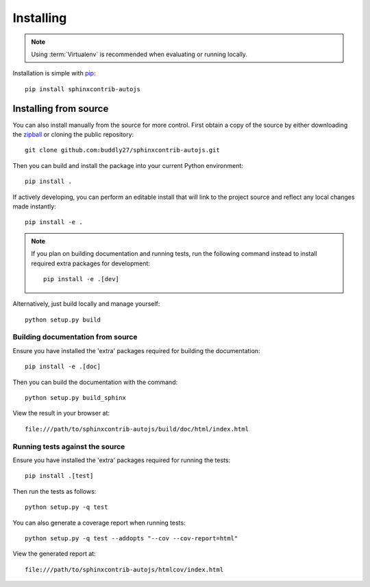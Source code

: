 .. _installing:

**********
Installing
**********

.. highlight:: bash

.. note::

    Using :term:`Virtualenv` is recommended when evaluating or running locally.

Installation is simple with `pip <http://www.pip-installer.org/>`_::

    pip install sphinxcontrib-autojs

Installing from source
======================

You can also install manually from the source for more control. First obtain a
copy of the source by either downloading the
`zipball <http://github.com/buddly27/sphinxcontrib-autojs/repository/archive.zip?ref=master>`_ or
cloning the public repository::

    git clone github.com:buddly27/sphinxcontrib-autojs.git

Then you can build and install the package into your current Python
environment::

    pip install .

If actively developing, you can perform an editable install that will link to
the project source and reflect any local changes made instantly::

    pip install -e .

.. note::

    If you plan on building documentation and running tests, run the following
    command instead to install required extra packages for development::

        pip install -e .[dev]

Alternatively, just build locally and manage yourself::

    python setup.py build

Building documentation from source
----------------------------------

Ensure you have installed the 'extra' packages required for building the
documentation::

    pip install -e .[doc]

Then you can build the documentation with the command::

    python setup.py build_sphinx

View the result in your browser at::

    file:///path/to/sphinxcontrib-autojs/build/doc/html/index.html

Running tests against the source
--------------------------------

Ensure you have installed the 'extra' packages required for running the tests::

    pip install .[test]

Then run the tests as follows::

    python setup.py -q test

You can also generate a coverage report when running tests::

    python setup.py -q test --addopts "--cov --cov-report=html"

View the generated report at::

    file:///path/to/sphinxcontrib-autojs/htmlcov/index.html
